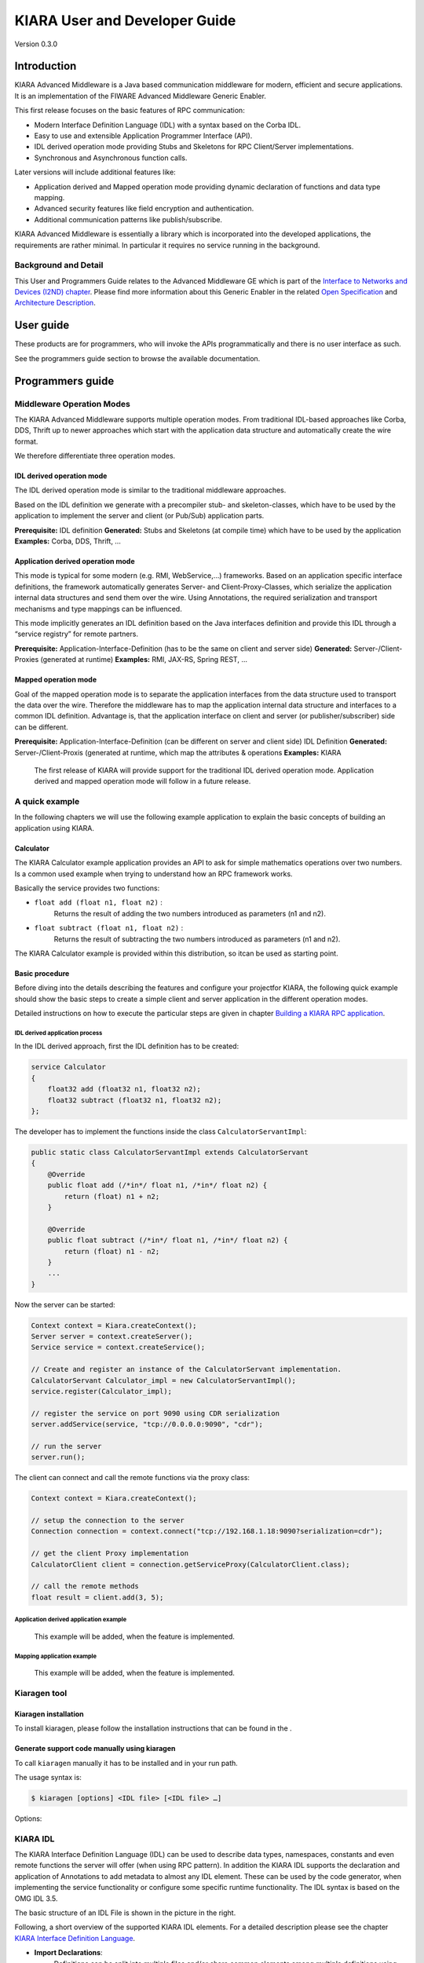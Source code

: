 KIARA User and Developer Guide
==============================

Version 0.3.0

.. raw:: mediawiki

   {{TOCright}}

Introduction
------------

KIARA Advanced Middleware is a Java based communication middleware for modern, efficient and secure applications. It is an implementation of the FIWARE Advanced Middleware Generic Enabler.

This first release focuses on the basic features of RPC communication:

-  Modern Interface Definition Language (IDL) with a syntax based on the Corba IDL.
-  Easy to use and extensible Application Programmer Interface (API).
-  IDL derived operation mode providing Stubs and Skeletons for RPC Client/Server implementations.
-  Synchronous and Asynchronous function calls.

Later versions will include additional features like:

-  Application derived and Mapped operation mode providing dynamic declaration
   of functions and data type mapping.
-  Advanced security features like field encryption and authentication.
-  Additional communication patterns like publish/subscribe.

KIARA Advanced Middleware is essentially a library which is incorporated into the developed applications, the requirements are rather minimal. In particular it requires no service running in the background.

Background and Detail
~~~~~~~~~~~~~~~~~~~~~

This User and Programmers Guide relates to the Advanced Middleware GE which is part of the `Interface to Networks and Devices (I2ND) chapter <Interface_to_Networks_and_Devices_(I2ND)_Architecture>`__. Please find more information about this Generic Enabler in the related `Open Specification <FIWARE.OpenSpecification.I2ND.Middleware>`__ and `Architecture Description <FIWARE.ArchitectureDescription.I2ND.Middleware>`__.

User guide
----------

These products are for programmers, who will invoke the APIs programmatically and there is no user interface as such.

See the programmers guide section to browse the available documentation.

Programmers guide
-----------------

Middleware Operation Modes
~~~~~~~~~~~~~~~~~~~~~~~~~~

The KIARA Advanced Middleware supports multiple operation modes. From traditional IDL-based approaches like Corba, DDS, Thrift up to newer approaches which start with the application data structure and automatically create the wire format.

We therefore differentiate three operation modes.

IDL derived operation mode
^^^^^^^^^^^^^^^^^^^^^^^^^^

The IDL derived operation mode is similar to the traditional middleware approaches.

Based on the IDL definition we generate with a precompiler stub- and skeleton-classes, which have to be used by the application to implement the server and client (or Pub/Sub) application parts.

**Prerequisite:** IDL definition
**Generated:** Stubs and Skeletons (at compile time) which have to be used by the application
**Examples:** Corba, DDS, Thrift, …

Application derived operation mode
^^^^^^^^^^^^^^^^^^^^^^^^^^^^^^^^^^

This mode is typical for some modern (e.g. RMI, WebService,...) frameworks.
Based on an application specific interface definitions, the framework automatically generates Server- and Client-Proxy-Classes, which serialize the application internal data structures and send them over the wire. Using Annotations, the required serialization and transport mechanisms and type mappings can be influenced.

This mode implicitly generates an IDL definition based on the Java
interfaces definition and provide this IDL through a “service registry”
for remote partners.

**Prerequisite:** Application-Interface-Definition (has to be the same on client and server side)
**Generated:** Server-/Client-Proxies (generated at runtime)
**Examples:** RMI, JAX-RS, Spring REST, …

Mapped operation mode
^^^^^^^^^^^^^^^^^^^^^

Goal of the mapped operation mode is to separate the application interfaces from the data structure used to transport the data over the wire. Therefore the middleware has to map the application internal data structure and interfaces to a common IDL definition. Advantage is, that the application interface on client and server (or publisher/subscriber) side can be different.

**Prerequisite:** Application-Interface-Definition (can be different on server and client side) IDL Definition
**Generated:** Server-/Client-Proxis (generated at runtime, which map the attributes & operations
**Examples:** KIARA

    The first release of KIARA will provide support for the traditional
    IDL derived operation mode. Application derived and mapped operation
    mode will follow in a future release.

A quick example
~~~~~~~~~~~~~~~

In the following chapters we will use the following example application to explain the basic concepts of building an application using KIARA.

Calculator
^^^^^^^^^^

The KIARA Calculator example application provides an API to ask for simple mathematics operations over two numbers. Is a common used example when trying to understand how an RPC framework works.

Basically the service provides two functions:

-  ``float add (float n1, float n2)`` :
    Returns the result of adding the two numbers introduced as parameters (n1 and n2).
-  ``float subtract (float n1, float n2)`` :
    Returns the result of subtracting the two numbers introduced as parameters (n1 and n2).

The KIARA Calculator example is provided within this distribution, so itcan be used as starting point.

Basic procedure
^^^^^^^^^^^^^^^

Before diving into the details describing the features and configure your projectfor KIARA, the following quick example should show the basic steps to create a simple client and server application in the different operation modes.

Detailed instructions on how to execute the particular steps are given in chapter `Building a KIARA RPC application <#Building_a_KIARA_RPC_application>`__.

IDL derived application process
"""""""""""""""""""""""""""""""

In the IDL derived approach, first the IDL definition has to be created:

.. code:: idl

    service Calculator
    {
        float32 add (float32 n1, float32 n2);
        float32 subtract (float32 n1, float32 n2);
    };

The developer has to implement the functions inside the class ``CalculatorServantImpl``:

.. code:: java

    public static class CalculatorServantImpl extends CalculatorServant
    {
        @Override
        public float add (/*in*/ float n1, /*in*/ float n2) {
            return (float) n1 + n2;
        }
        
        @Override
        public float subtract (/*in*/ float n1, /*in*/ float n2) {
            return (float) n1 - n2;
        }
        ...
    }

Now the server can be started:

.. code:: java

    Context context = Kiara.createContext();
    Server server = context.createServer();
    Service service = context.createService();

    // Create and register an instance of the CalculatorServant implementation.
    CalculatorServant Calculator_impl = new CalculatorServantImpl();
    service.register(Calculator_impl);

    // register the service on port 9090 using CDR serialization 
    server.addService(service, "tcp://0.0.0.0:9090", "cdr");

    // run the server
    server.run();

The client can connect and call the remote functions via the proxy
class:

.. code:: java

    Context context = Kiara.createContext();

    // setup the connection to the server
    Connection connection = context.connect("tcp://192.168.1.18:9090?serialization=cdr");

    // get the client Proxy implementation
    CalculatorClient client = connection.getServiceProxy(CalculatorClient.class);

    // call the remote methods
    float result = client.add(3, 5);

Application derived application example
"""""""""""""""""""""""""""""""""""""""

    This example will be added, when the feature is implemented.

Mapping application example
"""""""""""""""""""""""""""

    This example will be added, when the feature is implemented.

Kiaragen tool
~~~~~~~~~~~~~

Kiaragen installation
^^^^^^^^^^^^^^^^^^^^^

To install kiaragen, please follow the installation instructions that
can be found in the .

Generate support code manually using kiaragen
^^^^^^^^^^^^^^^^^^^^^^^^^^^^^^^^^^^^^^^^^^^^^

To call ``kiaragen`` manually it has to be installed and in your run
path.

The usage syntax is:

.. code:: bash

    $ kiaragen [options] <IDL file> [<IDL file> …]

Options:

+--------------------------------+---------------------------------------------------------------------------------------------------------------------------+
| Option                         | Description                                                                                                               |
+================================+===========================================================================================================================+
| ``-help``                      | Shows help information                                                                                                    |
+--------------------------------+---------------------------------------------------------------------------------------------------------------------------+
| ``-version``                   | Shows the current version of KIARA / kiaragen                                                                             |
+--------------------------------+---------------------------------------------------------------------------------------------------------------------------+
| ``-package``                   | Defines the package prefix of the generated Java classes. Default: no package                                             |
+--------------------------------+---------------------------------------------------------------------------------------------------------------------------+
| ``-d "path"``                  | Specify the output directory for the generated files. Default: current working dir                                        |
+--------------------------------+---------------------------------------------------------------------------------------------------------------------------+
| ``-replace``                   | Replaces existing generated files.                                                                                        |
+--------------------------------+---------------------------------------------------------------------------------------------------------------------------+
| ``-example "pattern"``         | Generates the support files (interfaces, classes, stubs, skeletons,...) for the given target communication  pattern.      |
|                                | These classes can be used by the developer to implement his application. It also creates build.gradle files.              |
|                                | Supported values:                                                                                                         |
|                                |                                                                                                                           |
|                                | -  rpc: Creates an example application which uses RPC as a communication framework.                                       |
|                                | -  ps: Creates an example application which uses Publish/Subscribe as a communication pattern.                            |
+--------------------------------+---------------------------------------------------------------------------------------------------------------------------+
| ``--ppDisable``                | Disables the preprocessor.                                                                                                |
+--------------------------------+---------------------------------------------------------------------------------------------------------------------------+
| ``--ppPath "path"``            | Specifies the path of the preprocessor. Default: Systems C++ preprocessor                                                 |
+--------------------------------+---------------------------------------------------------------------------------------------------------------------------+
| ``-t <path>``            | Specify the output temploral directory for the files generated by the preprocessor. Default: machine temp path            |
+--------------------------------+---------------------------------------------------------------------------------------------------------------------------+

KIARA IDL
~~~~~~~~~

The KIARA Interface Definition Language (IDL) can be used to describe data types, namespaces, constants and even remote functions the server will offer (when using RPC pattern). In addition the KIARA IDL supports the declaration and application of Annotations to add metadata to almost any IDL element. These can be used by the code generator, when implementing the service functionality or configure some specific runtime functionality. The IDL syntax is based on the OMG IDL 3.5.

The basic structure of an IDL File is shown in the picture in the right.

Following, a short overview of the supported KIARA IDL elements. For a
detailed description please see the chapter `KIARA Interface Definition
Language <#kiara-interface-definition-language>`__. 

\ |GitHub Workflow|\ 

-  **Import Declarations**:
    Definitions can be split into multiple files and/or share common elements
    among multiple definitions using the import statement.
-  **Namespace Declarations**:
    Within a definition file the declarations can be grouped into modules. Modules are used to define scopes for IDL identifiers. KIARA supports the modern keyword namespace. Namespaces can be nested to support multi-level
    namespaces.
-  **Constant Declarations**:
    A constant declarations allows the definition of literals, which can be used as values in other definitions (e.g. as return values, default parameters, etc.)
-  **Type Declarations**

   -  **Basic Types**:
    KIARA IDL supports the OMG IDL basic data types like float, double, (unsigned) short/int/long, char, wchar, boolean, octet, etc. Additionally it supports modern aliases like float32, float64, i16, ui16, i32, ui32, i64, ui64 and byte
   -  **Constructed Types**:
    Constructed Types are combinations of other types like. The following constructs are supported:
   -  **Structures** (struct)
   -  **Template Types**:
    Template types are frequently used data structures like the various forms of collections. The following Template Types are supported:
   -  **List**:
    Ordered collection of elements of the same type “list” is the modern variant of the OMG IDL keyword “sequence”
   -  **Strings**:
    Collection of chars, will be mapped to the String representation of the language.
   -  **Complex Declarations**:
    In addition to the above Type declarations, KIARA supports multidimensional Arrays using the bracket notation (e.g. ``int monthlyRevenue[12][10]``)

-  **Service Declarations**:
    KIARA supports interface and service declarations via IDL. Meaning that the user can declare different services where the operations are going to be placed.
-  **Operation Declarations**:
    Operations can be declared within the services following the standard OMG IDL notation.

Using KIARA to create an RPC application
~~~~~~~~~~~~~~~~~~~~~~~~~~~~~~~~~~~~~~~~

KIARA Advanced Middleware allows the developer to easily implement a distributed application using remote procedure invocations. In client/server paradigm, a server offers a set of remote procedures that the client can remotely call. How the client calls these procedures should be transparent.

For the developer, a proxy object represents the remote server, and this object offers the remote procedures implemented by the server. In the same way, how the server obtains a request from the network and how it sends the reply should also be transparent. The developer just writes the behaviour of the remote procedures.

KIARA Advanced Middleware offers this transparency and facilitates the development.

IDL derived operation mode in RPC
^^^^^^^^^^^^^^^^^^^^^^^^^^^^^^^^^

The general steps to build an application in IDL derived operation mode
are:

#. Define a set of remote procedures: using the KIARA Interface
   Definition Language.
#. Generation of specific remote procedure call support code: a
   Client-Proxy and a Server-Skeleton.
#. Implement the servant: with the needed behaviour.
#. Implement the server: filling the server skeleton with the behaviour
   of the procedures.
#. Implement the client: using the client proxy to invoke the remote
   procedures.

This section describes the basic concepts of these four steps that a
developer has to follow to implement a distributed application.

Defining a set of remote procedures using the KIARA IDL
^^^^^^^^^^^^^^^^^^^^^^^^^^^^^^^^^^^^^^^^^^^^^^^^^^^^^^^

| The KIARA Interface Definition Language (IDL) can be used to define
  the remote procedures (operations) the server will offer. Simple and
  Complex Data Types
| used as parameter types in these remote procedures are also defined in
  the IDL file. The IDL file for our example application
  (``calculator.idl``) shows the usage of some of the above elements.

.. code:: idl

      service Calculator
      {
          float32 add (float32 n1, float32 n2);
          float32 substract (float32 n1, float32 n2);
      };

Generating remote procedure call support code
^^^^^^^^^^^^^^^^^^^^^^^^^^^^^^^^^^^^^^^^^^^^^

KIARA Advanced Middleware includes a Java application named ``kiaragen``. This application parses the IDL file and generates Java code for the defined set of remote procedures.

All support classes will be generated (e.g. for structs):

-  ``x.y.<StructName>``: Support classes containing the definition
   of the data types as well as the serialization code.

Using the ``-example`` option (described below), kiaragen will generate the following files for each of your module/service definitions:

-  ``x.y.<IDL-ServiceName>``:
    Interface exposing the defined synchronous service operation calls.
-  ``x.y.<IDL-ServiceName>Async``:
    Interface exposing the asynchronous operation calls.
-  ``x.y.<IDL-ServiceName>Client``:
    Interface exposing all client side calls (sync & async).
-  ``x.y.<IDL-ServiceName>Process``:
    Class containing the methods that will be executed to process dynamic calls.
-  ``x.y.<IDL-ServiceName>Proxy``:
    This class encapsulates all the logic needed to call the remote operations. (Client side proxy → stub).
-  ``x.y.<IDL-ServiceName>Servant``:
    This abstract class provides all the mechanisms (transport, un/marshalling, etc.) the server requires to call the server
   functions.
-  ``x.y.<IDL-ServiceName>ServantExample``:
    This class will be extended to implement the server side functions (see `Servant Implementation <#Servant_implementation>`__).
-  ``x.y.ClientExample``:
    This class contains the code needed to run a possible example of the client side application.
-  ``x.y.ServerExample``:
    This class contains the code needed to run a possible example of the server side application.
-  ``x.y.IDLText``:
    This class contains a String whose value is the content of the IDL file.

The package name ``x.y.`` can be declared when generating the support code using ``kiaragen`` (see ``-package`` option in ``kiaragen`` tool `description <#Kiaragen_tool>`__).

For our example the call could be:

::

    $ kiaragen -example rpc -package com.example src/main/idl/calculator.idl
    Loading templates...
    org.fiware.kiara.generator.kiaragen
    org.fiware.kiara.generator.idl.grammar.Context
    Processing the file calculator.idl...
    Creating destination source directory... OK
    Generating Type support classes...
    Generating application main entry files for interface Calculator... OK
    Generating specific server side files for interface Calculator... OK
    Generating specific client side files for interface Calculator... OK
    Generating common server side files... OK
    Generating common client side files... OK

This would generate the following files:

::

    .
    └── src                                                // source files
        ├── main
        │   ├── idl                                        // IDL definitions for kiaragen
        │   │   └── calculator.idl               
        │   └── java                                       // Generated support files
        │       └── com.example                      
        │            │                                     // Generated using --example 
        │            ├── Calculator.java                   // Interface of service
        │            ├── CalculatorAsync.java              // Interface of async calls
        │            ├── CalculatorProcess.java            // Process methods for dynamic operations
        │            ├── CalculatorClient.java             // Interface client side 
        │            ├── CalculatorProxy.java              // Client side implementation
        │            ├── CalculatorServant.java            // Abstract server side skeleton
        │            ├── CalculatorServantExample.java     // Dummmy servant impl. 
        │            ├── ClientExample.java                // Example client code 
        │            ├── ServerExample.java                // Example server code
        │            └── IDLText.java                      // IDL File contents
        └── build.gradle                                   // File with targets to compile the example 

Servant implementation
^^^^^^^^^^^^^^^^^^^^^^

Please note that the code inside the file ``x.y.<IDL-ServiceName>ServantExample.java`` (which in this case is ``CalculatorServantExample.java``) has to be modified in order to specify the behaviour of each declared function.

.. code:: java

    class CalculatorServantExample extends CalculatorServant {
        
      public float add (/*in*/ float n1, /*in*/ float n2) {
            return (float) n2 + n2;
        }

        public float substract (/*in*/ float n1, /*in*/ float n2) {
            return (float) n1 - n2;
        }

    }

Implementing the server
^^^^^^^^^^^^^^^^^^^^^^^

The source code generated using kiaragen tool (by using the ``-example`` option) contains a simple implementation of a server. This implementation can obviously be extended as far as the user wants, this is just a very simple server capable of executing remote procedures.

The class containing the mentioned code is named ServerExample, and its code is shown below:

.. code:: java

    public class ServerExample {
        
        public static void main (String [] args) throws Exception {
            
            System.out.println("CalculatorServerExample");
            
            Context context = Kiara.createContext();
            Server server = context.createServer();
            
            CalculatorServant Calculator_impl = new CalculatorServantExample();
            
            Service service = context.createService();
            
            service.register(Calculator_impl);
            
            //Add service waiting on TCP with CDR serialization
            server.addService(service, "tcp://0.0.0.0:9090", "cdr");
            
            server.run();
        
        }
        
    }

Implementing the client
^^^^^^^^^^^^^^^^^^^^^^^

The source code generated using kiaragen tool (by using the ``-example`` option) contains a simple implementation of a client. This implementation must be extended in order to show the output received from the server.

In the KIARA Calculator example, as we have defined first the add function in the IDL file, this will be the one used by default in the generated code. The code for doing this is shown in the following snippet:

.. code:: java

    public class ClientExample {
        public static void main (String [] args) throws Exception {
            System.out.println("CalculatorClientExample");
            
        float n1 = (float) 3.0;
        float n2 = (float) 5.0;

            float ret = (float) 0.0;
            
            Context context = Kiara.createContext();
            
            Connection connection = 
                         context.connect("tcp://127.0.0.1:9090?serialization=cdr");
            Calculator client = connection.getServiceProxy(CalculatorClient.class);
            
        try {
                ret = client.add(n1, n2);               
                System.out.println("Result: " + ret);       
            } catch (Exception ex) {
                System.out.println("Exception: " + ex.getMessage());
                return;
            }
        }

        Kiara.shutdown();
    }

The previous code has been shown exactly the way it is generated, with
only two differences:

-  Parameter initialization: Both of the parameters n1 and n2 have been
   initialized to random values (in this case 3 and 5).
-  Result printing: To have feedback of the response sent by the server
   when the remote procedure is executed.

Compiling the client and the server
^^^^^^^^^^^^^^^^^^^^^^^^^^^^^^^^^^^

For the client and server examples to compile, some jar files are needed. These files are located under the lib directory provided with this distribution, and they must be placed in the root working directory, under the lib folder:

::

    .
    ├── src                           // source files
    ├── lib                           // generated support files 
    └── build.gradle                  // Gradle compilation script

To compile the client using gradle, the call would be the next one (change target clientJar to serverJar to compile the server):

::

    $ gradle clientJar
    :compileJava UP-TO-DATE
    :processResources UP-TO-DATE
    :classes UP-TO-DATE
    :clientJar

    BUILD SUCCESSFUL

    Total time: 3.426 secs

After compiling both of them the following files will be generated:

::

    .
    ├── src                       // source files
    ├── build                           // generated by gradle 
    │   ├── classes                     // Compiled .class files
    │   ├── dependency-cache            // Inner gradle files
    │   ├── libs                        // Executable jar files
    │   └── tmp                        // Temporal files used by gradle
    ├── lib                        
    └── build.gradle              //  Gradle compilation script

In order to execute the examples, just cd where they are placed (build/libs directory), and execute them using the command ``java -jar file_to_execute.jar``.

Using KIARA to create an RPC application (using the dynamic API)
~~~~~~~~~~~~~~~~~~~~~~~~~~~~~~~~~~~~~~~~~~~~~~~~~~~~~~~~~~~~~~~~

The "KIARA RPC Dynamic API" allows the developers to easily execute calls in an RPC framework without having to statically generate code to support them. In the following sections, the different concepts of this feature will be explained.

Using the dynamic API we still need the IDL file, which declares the "contract" between server and client by defining the data types and services (operations) the server offers.

For the dynamic API the IDL format is identical to the one used for the static/compile time version. For example the IDL file for our demo application (``calculator.idl``) is identical to the static use-case:

.. code:: idl

    service Calculator
    {
        float32 add (float32 n1, float32 n2);
        float32 substract (float32 n1, float32 n2);
    };

Declaring the remote calls and data types at runtime
^^^^^^^^^^^^^^^^^^^^^^^^^^^^^^^^^^^^^^^^^^^^^^^^^^^^

In the dynamic approach, the comple time ``kiaragen`` code-generator will not be required anymore. Instead, the middleware provides a function to load the IDL definition from a String object. The generation of the IDL String has to be done by the developer. For example it can be loaded from a File, from a URL or generated by an algorithm.

The process to declare the dynamic part is as follows:

-  The server loads the IDL String (e.g. from a file).
-  The IDL definition will then be provided to the clients connecting with the server.
-  On the server the developer has to provide objects to act as servants and execute code depending on the function the client has requested.

Loading the IDL definition
""""""""""""""""""""""""""

On the server side, in order to provide the user with a definition of the functions that the server offers, the first thing to be done is to load the IDL definition into the application.

Therefore, the ``Service`` class provides a public function that can be used to load the IDL information from a String object. It is the developers responsibility to load the String from the source (e.g. from a file). 

The following snippet shows an example on how to do this:

.. code:: java

    // Load IDL content string from file
    String idlString = new String(Files.readAllBytes(Paths.get("calculator.idl")));
    /* This is just one way to do it. Developer decides how to do it */

    // Load service information dynamically from IDL
    Service service = context.createService();
    service.loadServiceIDLFromString(idlString);

Implementing the service functionality
""""""""""""""""""""""""""""""""""""""

Unlike in the static approach, in the dynamic version exists no Servant class to code the behaviour of the functions. To deal with this, KIARA provides a functional interface ``DynamicFunctionHandler`` that acts as a servant implementation. This class must be used to implement the function and register it with the service, which means to map the business logic of each function with its registered name.

.. code:: java

    // Create type descriptor and dynamic builder
    final TypeDescriptorBuilder tdbuilder = Kiara.getTypeDescriptorBuilder();
    final DynamicValueBuilder dvbuilder = Kiara.getDynamicValueBuilder();
    // Create type descriptor int (used for the return value)
    final PrimitiveTypeDescriptor intType = 
                            tdbuilder.createPrimitiveType(TypeKind.INT_32_TYPE);  

    // Implement the functional interface for the add function
    DynamicFunctionHandler addHandler = new DynamicFunctionHandler() {
         @Override
         public void process(
              DynamicFunctionRequest request, 
              DynamicFunctionResponse response 
         ) {
              // read the parameters
              int a = (Integer)((DynamicPrimitive)request.getParameterAt(0)).get();
              int b = (Integer)((DynamicPrimitive)request.getParameterAt(1)).get();
              // create the return value
              final DynamicPrimitive intValue = 
                                  (DynamicPrimitive)dvbuilder.createData(intType);
              intValue.set(a+b);    // implmement the function
              response.setReturnValue(intValue);
         }
    }

    // Register function and map handler (do this for every function)
    service.register("Calculator.add", addHandler);

Implementing the server
^^^^^^^^^^^^^^^^^^^^^^^

Because the server functionality is not encapsuled in generated Servant classes, the server implmentation is a bit more extensive. It still follows the same pattern as in the static API, but the implementation and registration of the dynamic functions has to be done completely by the developer.

The following ServerExample class shows, how this would look like:

.. code:: java

    public class ServerExample {
        public static void main (String [] args) throws Exception {
            System.out.println("CalculatorServerExample");
            
            Context context = Kiara.createContext();
            Server server = context.createServer();

            // Enable negotiation with clients
            server.enableNegotiationService("0.0.0.0", 8080, "/service");

            Service service = context.createService();
            String idlContent = 
            new String(Files.readAllBytes(Paths.get("calculator.idl")))
            service.loadServiceIDLFromString(idlContent);

            // Create descriptor and dynamic builder
            final TypeDescriptorBuilder tdbuilder = Kiara.getTypeDescriptorBuilder();
            final DynamicValueBuilder dvbuilder = Kiara.getDynamicValueBuilder();
            
            // Declare handlers
            DynamicFunctionHandler addHandler;
            DynamicFunctionHandler substractHandler;
            addHandler = /* Implement handler for the add function */;
            substractHandler = /* Implement handler for the substract function */;
               
            // Register services
            service.register(“Calculator.add”, addHandler);
            service.register(“Calculator.substract”, substractHandler);

            //Add service waiting on TCP with CDR serialization
            server.addService(service, "tcp://0.0.0.0:9090", "cdr");
            
            server.run();
        }
    }

Implementing the client
^^^^^^^^^^^^^^^^^^^^^^^

On the client side the key point is the negotiation with the server to download the IDL it provides. After downloading, it will automatically parse the content and generate the necessary information to create the dynamic objects.

When the ``DynamicProxy`` is created the functions provided by the server can be executed by using ``DynamicFunctionRequest`` objects. The parameters of the functions have to be set in the request using ``DynamicData`` objects. The call of the request function ``execute()`` will finally perform the call to the server and return the result in a ``DynamicFunctionResponse`` object.

The following code shows the client implementation:

.. code:: java

    public class ClientExample {
        public static void main (String [] args) throws Exception {
            System.out.println("CalculatorClientExample");
            
            Context context = Kiara.createContext();

            // Create connection indicating the negotiation service
            Connection connection = 
                         context.connect("kiara://127.0.0.1:9090/service");

            // Create client by using the proxy’s name
            DynamicProxy client = connection.getDynamicProxy(“Calculator”);

            // Create request object
            DynamicFunctionRequest request = client.createFunctionRequest(“add”);
            ((DynamicPrimitive) request.getParameterAt(0)).set(8);
            ((DynamicPrimitive) request.getParameterAt(1)).set(5);

            // Create response object and execute RPC
            DynamicFunctionResponse response = request.execute();
            if (response.isException()) {
                DynamicData result = response.getReturnValue();
                System.out.println(“Exception = “ + (DynamicException) result);
            } else {
                DynamicData result = response.getReturnValue();
                System.out.println(“Result = “ + (DynamicPrimitive) result);
            }
        // shutdown the client
            Kiara.shutdown();
        }
    }

Using KIARA to create a Pub/Sub application
~~~~~~~~~~~~~~~~~~~~~~~~~~~~~~~~~~~~~~~~~~~

KIARA Advanced Middleware allows the developer to easily implement a distributed application using a Publish/Subscribe pattern. In software architecture, publish/subscribe is a messaging pattern when messages of a specific data type (topic) are sent by entities called publishers, and received by entities who are subscribed to that same data type, called subscribers.

From the point of view of the developer, all he knows is that he has a certain data type in his application and he wants it to be sent. How the publisher publishes this data in the network and how the subscriber gets it must be transparent.

KIARA Advanced Middleware offers this transparency and facilitates the development.

IDL derived operation mode using Pub/Sub
^^^^^^^^^^^^^^^^^^^^^^^^^^^^^^^^^^^^^^^^

The general steps to build an application in IDL derived operation mode
are:

#. Define the application data types using KIARA IDL: using the KIARA Interface Definition Language.
#. Generation of specific support code: those classes representing the types defined using IDL.
#. Generate the Pub/Sub example: using the kiaragen tool.
#. Implementing the Publisher side: using the Publisher entity and the generated type support classes.
#. Implementing the Subscriber side: using the Subscriber entity and the
   generated type support classes.

This section describes the basic concepts of these steps that a
developer has to follow to implement a distributed application.

Defining the application data types using KIARA IDL
^^^^^^^^^^^^^^^^^^^^^^^^^^^^^^^^^^^^^^^^^^^^^^^^^^^

The KIARA Interface Definition Language (IDL) can be used to define the application data types to be published. Simple and Complex Data Types inside the structures can also be defined in the IDL file, but take into account that only structures will count as Topic types.

The IDL file for our RPC example application shows the definition of a temperature sensor whose value is going to be published over the wire when changed.

.. code:: idl

      struct TSensor
      {
          float32 temperature;
      };

Generate Pub/Sub code using kiaragen
^^^^^^^^^^^^^^^^^^^^^^^^^^^^^^^^^^^^

KIARA Advanced Middleware includes a Java application named ``kiaragen``. By using this application, the type support code for the structure defined in the IDL file can be generated. The files that will result as the output of the kiaragen execution are the following:

-  x.y.: Support classes containing the definition of the data types as well as the serialization code.
-  x.y.Type: Topic class for the data type. This class will be the one used to register the data types in a specific topic.

Using ps as -example option, kiaragen will generate the following files for the data type definitions:

-  x.y.SubscriberExample: This class contains the code needed to run a simple application with a Subscriber.
-  x.y.PublisherExample: This class contains the code needed to run a simple application with a Publisher.

The package name x.y. can be declared when generating the support code using kiaragen (see ``-package`` option below).

For our example the call could be:

::

    $ kiaragen -example ps -package com.example src/main/idl/calculator.idl
    Loading templates...
    org.fiware.kiara.generator.kiaragen
    org.fiware.kiara.generator.idl.grammar.Context
    Processing the file calculator.idl...
    Creating destination source directory... OK
    Generating Type support classes...
    Generating Type support class for structure TSensor... OK
    Generating Topic class for structure TSensor... OK
    Generating Publisher example main code for Topic TSensor... OK
    Generating Subscriber example main code for Topic TSensor... OK

    Generating GRADLE compilation script... OK

This would generate the following files:

::

    .
    └── src                                                // source files
        ├── main
        │   ├── idl                                        // IDL definitions for kiaragen
        │   │   └── sensor.idl               
        │   └── java                                       // Generated support files
        │       └── com.example                      
        │            │                                     // Generated using --example ps
        │            ├── TSensor.java                      // User data type
        │            ├── TSensorType.java                  // Topic class for user data type
        │            ├── TSensorPublisherExample.java      // Publisher example code 
        │            └── TSensorSubscriberExample.java     // Subscriber example code
        └── build.gradle                                   // File with targets to compile the example 

Static Endpoint Discovery (SED) using XML files
^^^^^^^^^^^^^^^^^^^^^^^^^^^^^^^^^^^^^^^^^^^^^^^

In this version of the Publish/Subscribe pattern implemented in KIARA, the discovery of endpoints is done statically by loding the information of those endpoints from an XML file. It supports loading such information from a String variable with the contents of the XML discovery file as well.

The discovery information than can be represented into the XML file includes the participant (with its name), and the endpoints this participant might have (readers or writers). it also supports adding multiple participant entities as well as multiple reader or writer configurations.

The XML tags supported by KIARA are described below, grouped into different categories according to the entity they belong to.

staticdiscovery
"""""""""""""""

This tag is used to define that the XML file is going to contain information about the RTPS Endpoint Discovery protocol.

The available tags inside ``staticdiscovery`` are the following:

+---------------------+---------------+-----------------------+
| Tag                 | Type          | Description           |
+=====================+===============+=======================+
| ``<participant>``   | complexType   | Participant entity.   |
+---------------------+---------------+-----------------------+

participant
"""""""""""

The participant tag is the one used to define a grouping entity for readers and writers. It allows to add as many endpoints as the user wants, as well as to configure the participant name.

The available tags inside ``participant`` are the following:

+----------------+---------------+----------------------------------+
| Tag            | Type          | Description                      |
+================+===============+==================================+
| ``<name>``     | element       | Name of the Participant entity   |
+----------------+---------------+----------------------------------+
| ``<writer>``   | complexType   | Writer entity                    |
+----------------+---------------+----------------------------------+
| ``<reader>``   | complexType   | Reader entity                    |
+----------------+---------------+----------------------------------+

writer
""""""

The writer tag is the use used to describe all the characteristics of the reader endpoint. There can be multiple writers, as long as their values do not interfere one another.

The available tags inside ``writer`` are the following:

+--------------------------+-----------------+----------------------------------------------------------------------------------------------------------+
| Tag                      | Type            | Description                                                                                              |
+==========================+=================+==========================================================================================================+
| ``<userId>``             | element         | Integer defining the user ID for this endpoint.                                                          |
+--------------------------+-----------------+----------------------------------------------------------------------------------------------------------+
| ``<entityId>``           | element         | Integer defining the specific ID of the endpoint.                                                        |
+--------------------------+-----------------+----------------------------------------------------------------------------------------------------------+
| ``<topicName>``          | element         | Indicates the name of the Topic used by the endpoint.                                                    |
+--------------------------+-----------------+----------------------------------------------------------------------------------------------------------+
| ``<topicDataName>``      | element         | Indicates the name of the data type that can be sent by the endpoint.                                    |
+--------------------------+-----------------+----------------------------------------------------------------------------------------------------------+
| ``<topicKind>``          | element         | Indicates whether the endpoint uses keyed topics or not. Supported values:                               |
|                          |                 |                                                                                                          |
|                          |                 | -  WITH\_KEY                                                                                             |
|                          |                 | -  NO\_KEY                                                                                               |
+--------------------------+-----------------+----------------------------------------------------------------------------------------------------------+
| ``<reliabilityQos>``     | element         | Indicates which kind of reliability is used by the endpoint. Supported values:                           |
|                          |                 |                                                                                                          |
|                          |                 | -  RELIABLE\_RELIABILITY\_QOS                                                                            |
|                          |                 | -  BEST\_EFFORT\_RELIABILITY\_QOS                                                                        |
+--------------------------+-----------------+----------------------------------------------------------------------------------------------------------+
| ``<unicastLocator>``     | complexType\*   | List of unicastLocator types indicating the unicast IP adresses of this endpoint. Attributes:            |
|                          |                 |                                                                                                          |
|                          |                 | +---------------+--------------------------------------------------+                                     |
|                          |                 | | Name          | Description                                      |                                     |
|                          |                 | +===============+==================================================+                                     |
|                          |                 | | ``address``   | IP address of the endpoint.                      |                                     |
|                          |                 | +---------------+--------------------------------------------------+                                     |
|                          |                 | | ``port``      | Integer indicating the port for communication.   |                                     |
|                          |                 | +---------------+--------------------------------------------------+                                     |
+--------------------------+-----------------+----------------------------------------------------------------------------------------------------------+
| ``<multicastLocator>``   | complexType\*   | List of unicastLocator types indicating the multicast IP adresses of this endpoint. Attributes:          |
|                          |                 |                                                                                                          |
|                          |                 | +---------------+--------------------------------------------------+                                     |
|                          |                 | | Name          | Description                                      |                                     |
|                          |                 | +===============+==================================================+                                     |
|                          |                 | | ``address``   | IP address of the endpoint.                      |                                     |
|                          |                 | +---------------+--------------------------------------------------+                                     |
|                          |                 | | ``port``      | Integer indicating the port for communication.   |                                     |
|                          |                 | +---------------+--------------------------------------------------+                                     |
+--------------------------+-----------------+----------------------------------------------------------------------------------------------------------+
| ``<topic>``              | complexType     | Entity inticading the name, data type and kind of the topic this endpoint is related to. Attributes:     |
|                          |                 |                                                                                                          |
|                          |                 | +----------------+-------------------------------------------------------------------+                   |
|                          |                 | | Name           | Description                                                       |                   |
|                          |                 | +================+===================================================================+                   |
|                          |                 | | ``name``       | Name of the topic.                                                |                   |
|                          |                 | +----------------+-------------------------------------------------------------------+                   |
|                          |                 | | ``dataType``   | Name of the dataType related to this topic.                       |                   |
|                          |                 | +----------------+-------------------------------------------------------------------+                   |
|                          |                 | | ``kind``       | Indicates whether it is a keyed topic or not. Supported values:   |                   |
|                          |                 | |                |                                                                   |                   |
|                          |                 | |                | -  WITH\_KEY                                                      |                   |
|                          |                 | |                | -  NO\_KEY                                                        |                   |
|                          |                 | +----------------+-------------------------------------------------------------------+                   |
+--------------------------+-----------------+----------------------------------------------------------------------------------------------------------+
| ``<durabilityQos>``      | element         | String element indicating the durability of the data send by the endpoint. Supported values:             |
|                          |                 |                                                                                                          |
|                          |                 | -  TRANSIENT\_LOCAL\_DURABILITY\_QOS                                                                     |
|                          |                 | -  VOLATILE\_DURABILITY\_QOS                                                                             |
+--------------------------+-----------------+----------------------------------------------------------------------------------------------------------+
| ``<ownershipQos>``       | element         | Complex type that describes the ownership of the data sent by the endpoint. Attributes:                  |
|                          |                 |                                                                                                          |
|                          |                 | +----------------+-----------------------------------------------------------------------------------+   |
|                          |                 | | Name           | Description                                                                       |   |
|                          |                 | +================+===================================================================================+   |
|                          |                 | | ``kind``       | Indicates the kind of ownership. Supported values:                                |   |
|                          |                 | |                |                                                                                   |   |
|                          |                 | |                | -  SHARED\_OWNERSHIP\_QOS                                                         |   |
|                          |                 | |                | -  EXCLUSIVE\_OWNERSHIP\_QOS                                                      |   |
|                          |                 | +----------------+-----------------------------------------------------------------------------------+   |
|                          |                 | | ``strength``   | Integer value used to give priority of the data ownership over other endpoints.   |   |
|                          |                 | +----------------+-----------------------------------------------------------------------------------+   |
+--------------------------+-----------------+----------------------------------------------------------------------------------------------------------+
| ``<livelinessQos>``      | complexType     | It describes the Lliveliness QoS selected for the endpoint. Attributes:                                  |
|                          |                 |                                                                                                          |
|                          |                 | +------------------------+----------------------------------------------------------------+              |
|                          |                 | | Name                   | Description                                                    |              |
|                          |                 | +========================+================================================================+              |
|                          |                 | | ``kind``               | Indicates the kind of liveliness selected. Supported values:   |              |
|                          |                 | |                        |                                                                |              |
|                          |                 | |                        | -  AUTOMATIC\_LIVELINESS\_QOS                                  |              |
|                          |                 | |                        | -  MANUAL\_BY\_PARTICIPANT\_LIVELINESS\_QOS                    |              |
|                          |                 | |                        |                                                                |              |
|                          |                 | |                        | -  MANUAL\_BY\_TOPIC\_LIVELINESS\_QOS                          |              |
|                          |                 | +------------------------+----------------------------------------------------------------+              |
|                          |                 | | ``leaseDuration_ms``   | Integer indicating the lease duration in milliseconds.         |              |
|                          |                 | +------------------------+----------------------------------------------------------------+              |
+--------------------------+-----------------+----------------------------------------------------------------------------------------------------------+

reader
""""""

The reader tag is the use used to describe all the characteristics of the reader endpoint. There can be multiple readers, as long as their values do not interfere one another.

The available tags inside ``reader`` are the following:

+--------------------------+-----------------+-------------------------------------------------------------------------------------------------------------------+
| Tag                      | Type            | Description                                                                                                       |
+==========================+=================+===================================================================================================================+
| ``<userId>``             | element         | Integer defining the user ID for this endpoint.                                                                   |
+--------------------------+-----------------+-------------------------------------------------------------------------------------------------------------------+
| ``<entityId>``           | element         | Integer defining the specific ID of the endpoint.                                                                 |
+--------------------------+-----------------+-------------------------------------------------------------------------------------------------------------------+
| ``<topicName>``          | element         | Indicates the name of the Topic used by the endpoint.                                                             |
+--------------------------+-----------------+-------------------------------------------------------------------------------------------------------------------+
| ``<topicDataName>``      | element         | Indicates the name of the data type that can be received by the endpoint.                                         |
+--------------------------+-----------------+-------------------------------------------------------------------------------------------------------------------+
| ``<expectsInlineQos>``   | element         | Boolean value inticating whether the reader endpoint expects to receive inline QoS in the RTPS messages or not.   |
+--------------------------+-----------------+-------------------------------------------------------------------------------------------------------------------+
| ``<topicKind>``          | element         | Indicates whether the endpoint uses keyed topics or not. Supported values:                                        |
|                          |                 |                                                                                                                   |
|                          |                 | -  WITH\_KEY                                                                                                      |
|                          |                 | -  NO\_KEY                                                                                                        |
+--------------------------+-----------------+-------------------------------------------------------------------------------------------------------------------+
| ``<reliabilityQos>``     | element         | Indicates which kind of reliability is used by the endpoint. Supported values:                                    |
|                          |                 |                                                                                                                   |
|                          |                 | -  RELIABLE\_RELIABILITY\_QOS                                                                                     |
|                          |                 | -  BEST\_EFFORT\_RELIABILITY\_QOS                                                                                 |
+--------------------------+-----------------+-------------------------------------------------------------------------------------------------------------------+
| ``<unicastLocator>``     | complexType\*   | List of unicastLocator types indicating the unicast IP adresses of this endpoint. Attributes:                     |
|                          |                 |                                                                                                                   |
|                          |                 | +---------------+--------------------------------------------------+                                              |
|                          |                 | | Name          | Description                                      |                                              |
|                          |                 | +===============+==================================================+                                              |
|                          |                 | | ``address``   | IP address of the endpoint.                      |                                              |
|                          |                 | +---------------+--------------------------------------------------+                                              |
|                          |                 | | ``port``      | Integer indicating the port for communication.   |                                              |
|                          |                 | +---------------+--------------------------------------------------+                                              |
+--------------------------+-----------------+-------------------------------------------------------------------------------------------------------------------+
| ``<multicastLocator>``   | complexType\*   | List of unicastLocator types indicating the multicast IP adresses of this endpoint. Attributes:                   |
|                          |                 |                                                                                                                   |
|                          |                 | +---------------+--------------------------------------------------+                                              |
|                          |                 | | Name          | Description                                      |                                              |
|                          |                 | +===============+==================================================+                                              |
|                          |                 | | ``address``   | IP address of the endpoint.                      |                                              |
|                          |                 | +---------------+--------------------------------------------------+                                              |
|                          |                 | | ``port``      | Integer indicating the port for communication.   |                                              |
|                          |                 | +---------------+--------------------------------------------------+                                              |
+--------------------------+-----------------+-------------------------------------------------------------------------------------------------------------------+
| ``<topic>``              | complexType     | Entity inticading the name, data type and kind of the topic this endpoint is related to. Attributes:              |
|                          |                 |                                                                                                                   |
|                          |                 | +----------------+-------------------------------------------------------------------+                            |
|                          |                 | | Name           | Description                                                       |                            |
|                          |                 | +================+===================================================================+                            |
|                          |                 | | ``name``       | Name of the topic.                                                |                            |
|                          |                 | +----------------+-------------------------------------------------------------------+                            |
|                          |                 | | ``dataType``   | Name of the dataType related to this topic.                       |                            |
|                          |                 | +----------------+-------------------------------------------------------------------+                            |
|                          |                 | | ``kind``       | Indicates whether it is a keyed topic or not. Supported values:   |                            |
|                          |                 | |                |                                                                   |                            |
|                          |                 | |                | -  WITH\_KEY                                                      |                            |
|                          |                 | |                | -  NO\_KEY                                                        |                            |
|                          |                 | +----------------+-------------------------------------------------------------------+                            |
+--------------------------+-----------------+-------------------------------------------------------------------------------------------------------------------+
| ``<durabilityQos>``      | element         | String element indicating the durability of the data send by the endpoint. Supported values:                      |
|                          |                 |                                                                                                                   |
|                          |                 | -  TRANSIENT\_LOCAL\_DURABILITY\_QOS                                                                              |
|                          |                 | -  VOLATILE\_DURABILITY\_QOS                                                                                      |
+--------------------------+-----------------+-------------------------------------------------------------------------------------------------------------------+
| ``<ownershipQos>``       | element         | Complex type that describes the ownership of the data received by the endpoint. Attributes:                       |
|                          |                 |                                                                                                                   |
|                          |                 | +----------------+-----------------------------------------------------------------------------------+            |
|                          |                 | | Name           | Description                                                                       |            |
|                          |                 | +================+===================================================================================+            |
|                          |                 | | ``kind``       | Indicates the kind of ownership. Supported values:                                |            |
|                          |                 | |                |                                                                                   |            |
|                          |                 | |                | -  SHARED\_OWNERSHIP\_QOS                                                         |            |
|                          |                 | |                | -  EXCLUSIVE\_OWNERSHIP\_QOS                                                      |            |
|                          |                 | +----------------+-----------------------------------------------------------------------------------+            |
|                          |                 | | ``strength``   | Integer value used to give priority of the data ownership over other endpoints.   |            |
|                          |                 | +----------------+-----------------------------------------------------------------------------------+            |
+--------------------------+-----------------+-------------------------------------------------------------------------------------------------------------------+
| ``<livelinessQos>``      | complexType     | It describes the Lliveliness QoS selected for the endpoint. Attributes:                                           |
|                          |                 |                                                                                                                   |
|                          |                 | +------------------------+----------------------------------------------------------------+                       |
|                          |                 | | Name                   | Description                                                    |                       |
|                          |                 | +========================+================================================================+                       |
|                          |                 | | ``kind``               | Indicates the kind of liveliness selected. Supported values:   |                       |
|                          |                 | |                        |                                                                |                       |
|                          |                 | |                        | -  AUTOMATIC\_LIVELINESS\_QOS                                  |                       |
|                          |                 | |                        | -  MANUAL\_BY\_PARTICIPANT\_LIVELINESS\_QOS                    |                       |
|                          |                 | |                        |                                                                |                       |
|                          |                 | |                        | -  MANUAL\_BY\_TOPIC\_LIVELINESS\_QOS                          |                       |
|                          |                 | +------------------------+----------------------------------------------------------------+                       |
|                          |                 | | ``leaseDuration_ms``   | Integer indicating the lease duration in milliseconds.         |                       |
|                          |                 | +------------------------+----------------------------------------------------------------+                       |
+--------------------------+-----------------+-------------------------------------------------------------------------------------------------------------------+

Implementing the Publisher
^^^^^^^^^^^^^^^^^^^^^^^^^^

The PubliserExample class is the one containing the main entry point for creating an application capable of publishing the user's data types over the wire. This class is automatically generated by using the ``kiaragen`` tool, and it contains a basic initialization of QoS (Qualities of Service), a participant, and one simple Publisher entity.

The following PublisherExample class shows how this would look like:

.. code:: java

    public class TSensorPublisherExample {

        private static final TSensorType type = new TSensorType();

        public static void main (String [] args) throws InterruptedException {

The generated class has a static final variable named type, and it will be used to register the user's data type.

The predefined arguments this example will handle are:

-  domainId: This parameter is a number indicating the domain identifier
   for the RTPS communication. If not specified, the default value is 0.

-  sampleCount: Number of samples the publisher will send. If not
   specified, the publisher will send examples without stopping.

.. code:: java

        
             int domainId = 0;
             if (args.length >= 1) {
                  domainId = Integer.parseInt(args[0]);
             }
       
             int sampleCount = 0;
             if (args.length >= 2) {
                  sampleCount = Integer.parseInt(args[1]);
             }

In the following lines, the data itself is created by using the generated Topic class. The developer can now edit the created object before sending it over the network.

.. code:: java


            TSensor instance = type.createData();

            // Initialize your data here

Now, the participant's attributes are initialized. Note that the domainId introduces as a parameter will be used here, and also that the attributes specify the participant to activate the static discovery protocol.

To use the static discovery, either an XML file or a String variable with the XML contents can be used. In the generated example, the chosen approach is to load the XML discovery information by using a single String variable. In this String, the known endpoints have to be defined. In this case, a participant containing a BEST\_EFFORT reader.

.. code:: java

            ParticipantAttributes pAtt = new ParticipantAttributes();
            pAtt.rtps.builtinAtt.domainID = domainId;
            pAtt.rtps.builtinAtt.useStaticEDP = true;

            final String edpXml = "<?xml version=\"1.0\" encoding=\"UTF-8\"?>"
                    + "<staticdiscovery>"
                    + "    <participant>"
                    + "        <name>SubscriberParticipant</name>"
                    + "        <reader>"
                    + "            <userId>1</userId>"
                    + "            <topic name=\"TSensorTopic\" dataType=\"TSensor\" kind=\"NO_KEY\"></topic>"
                    + "            <expectsInlineQos>false</expectsInlineQos>"
                    + "            <reliabilityQos>BEST_EFFORT_RELIABILITY_QOS</reliabilityQos>"
                    + "        </reader>"
                    + "    </participant>"
                    + "</staticdiscovery>";

            pAtt.rtps.builtinAtt.setStaticEndpointXML(edpXml);

            pAtt.rtps.setName("PublisherParticipant");

At this point, the only thing remaining to be done before creating the Publisher is to finally create the Participant and register the user's data type. To do so, the generated Topic class must be used **after** the participant has been correctly initialized.

.. code:: java

            Participant participant = Domain.createParticipant(pAtt, null /* LISTENER */);
            if (participant == null) {
                 throw new RuntimeException("createParticipant");
            }

            Domain.registerType(participant, type);

The Publisher's attributes must specify the topic name and the name of the data type, and this information has to be the same in the other endpoints so that they can communicate with each other. In this generated example, the topic data name will be the same of the defined structure. Note that the example uses by default a BEST\_EFFORT configuration for the Publisher.

.. code:: java

            // Create publisher
            PublisherAttributes pubAtt = new PublisherAttributes();
            pubAtt.setUserDefinedID((short) 1);
            pubAtt.topic.topicDataTypeName = "TSensor";
            pubAtt.topic.topicName = "TSensorTopic";
            pubAtt.qos.reliability.kind = ReliabilityQosPolicyKind.BEST_EFFORT_RELIABILITY_QOS;
            
            org.fiware.kiara.ps.publisher.Publisher<TSensor> publisher = Domain.createPublisher(participant, pubAtt, null /* LISTENER */);

            if (publisher == null) {
                Domain.removeParticipant(participant);
                throw new RuntimeException("createPublisher");
            }

Finally, the examples are sent according to the number of samples specified via parameter (without stopping if this number is not set).

.. code:: java

           
            int sendPeriod = 4000; // milliseconds
            for (int count=0; (sampleCount == 0) || (count < sampleCount); ++count) {
                 System.out.println("Writing TSensor, count: " + count);
                 publisher.write(instance);
                 Thread.sleep(sendPeriod);
            }

In order for the Participant to stop succesfully, it must be removed from the Domain (all the associated endpoints will be stopped as well), and then the method named shutdown belonging to the Kiara class will be the one to stop all running services.

.. code:: java

                
            Domain.removeParticipant(participant);
            
            Kiara.shutdown();
            
            System.out.println("Publisher finished");

        }

    }

Implementing the Subscriber
^^^^^^^^^^^^^^^^^^^^^^^^^^^

The SubscriberExample class is the one containing the main entry point for creating an application capable of subscribing to a topic representing the user's data types. This class is automatically generated by using the ``kiaragen`` tool, and it contains a basic initialization of QoS (Qualities of Service), a participant, and one simple Subscriber entity.

The following PublisherExample class shows how this would look like:

.. code:: java

    public class TSensorSubscriberExample {

        private static final TSensorType type = new TSensorType();

        public static void main (String [] args) throws InterruptedException {

as it happened with the PublisherExample, the generated class has a static final variable named type, and it will be used to register the user's data type.

The predefined arguments this example will handle are:

-  domainId: This parameter is a number indicating the domain identifier for the RTPS communication. If not specified, the default value is 0.

-  sampleCount: Number of samples the subscriber expects to receive. If not specified, the will run without stopping.

.. code:: java

        
             int domainId = 0;
             if (args.length >= 1) {
                  domainId = Integer.parseInt(args[0]);
             }
       
             int sampleCount = 0;
             if (args.length >= 2) {
                  sampleCount = Integer.parseInt(args[1]);
             }

Now, the participant's attributes are initialized. Note that the domainId introduces as a parameter will be used here, and also that the attributes specify the participant to activate the static discovery protocol.

To use the static discovery, either an XML file or a String variable with the XML contents can be used. In the generated example, the chosen approach is to load the XML discovery information by using a single String variable. In this String, the known endpoints have to be defined. In this case, a participant containing a BEST\_EFFORT writer.

.. code:: java

            ParticipantAttributes pAtt = new ParticipantAttributes();
            pAtt.rtps.builtinAtt.domainID = domainId;
            pAtt.rtps.builtinAtt.useStaticEDP = true;

            final String edpXml = "<?xml version=\"1.0\" encoding=\"UTF-8\"?>"
                    + "<staticdiscovery>"
                    + "    <participant>"
                    + "        <name>PublisherParticipant</name>"
                    + "        <writer>"
                    + "            <userId>1</userId>"
                    + "            <topicName>TSensorTopic</topicName>"
                    + "            <topicDataType>TSensor</topicDataType>"
                    + "            <topicKind>NO_KEY</topicKind>"
                    + "            <reliabilityQos>BEST_EFFORT_RELIABILITY_QOS</reliabilityQos>"
                    + "            <livelinessQos kind=\"AUTOMATIC_LIVELINESS_QOS\" leaseDuration_ms=\"100\"></livelinessQos>"
                    + "        </writer>"
                    + "     </participant>"
                    + "    </staticdiscovery>";

            pAtt.rtps.builtinAtt.setStaticEndpointXML(edpXml);

            pAtt.rtps.setName("SubscriberParticipant");

At this point, the only thing remaining to be done before creating the Subscriber is to finally create the Participant and register the user's data type. To do so, the generated Topic class must be used **after** the participant has been correctly initialized.

.. code:: java

            Participant participant = Domain.createParticipant(pAtt, null /* LISTENER */);
            if (participant == null) {
                 throw new RuntimeException("createParticipant");
            }

            Domain.registerType(participant, type);

The Publisher's attributes must specify the topic name and the name of the data type, and this information has to be the same in the other endpoints so that they can communicate with each other. In this generated example, the topic data name will be the same of the defined structure. Note that the example uses by default a BEST\_EFFORT configuration for the Subscriber.

.. code:: java

            // Create publisher
            SubscriberAttributes satt = new SubscriberAttributes();
            satt.setUserDefinedID((short) 1);
            satt.topic.topicDataTypeName = "TSensor";
            satt.topic.topicName = "TSensorTopic";
            satt.qos.reliability.kind = ReliabilityQosPolicyKind.BEST_EFFORT_RELIABILITY_QOS;

            
            // CountDown object to store the number of received samples
            final CountDownLatch doneSignal = new CountDownLatch(sampleCount);

For this Subscriber, a SubscriberListener object is implemented below. It will print out when a new saple has been received by the Subscriber, and it will also take care of the total number of samples that have already been received.

.. code:: java


            org.fiware.kiara.ps.subscriber.Subscriber<TSensor> subscriber = Domain.createSubscriber(participant, satt, new SubscriberListener() {

                @Override
                public void onNewDataMessage(Subscriber<?> sub) {
                    TSensor type = (TSensor) sub.takeNextData(null /* SampleInfo */);
                    while (type != null) {
                        System.out.println("Message received");
                        type = (TSensor) sub.takeNextData(null);
                        doneSignal.countDown();
                    }
                }

                @Override
                public void onSubscriptionMatched(Subscriber<?> sub, MatchingInfo info) {
                    // Write here you handling code
                }

            });
            
            if (subscriber == null) {
                Domain.removeParticipant(participant);
                throw new RuntimeException("createSubscriber");
            }


            int receivePeriod = 4000; // milliseconds
            while ((sampleCount == 0) || (doneSignal.getCount() != 0)) {
                System.out.println("$ctx.currentSt.name$ Subscriber sleeping for " + receivePeriod/1000 + " seconds..");
                Thread.sleep(receivePeriod);
            }

In order for the Participant to stop succesfully, it must be removed from the Domain (all the associated endpoints will be stopped as well), and then the method named shutdown belonging to the Kiara class will be the one to stop all running services.

.. code:: java

                
            Domain.removeParticipant(participant);
            
            Kiara.shutdown();
            
            System.out.println("Publisher finished");

        }

    }

.. |GitHub Workflow| image:: ./images/IDLFileStructure.png
